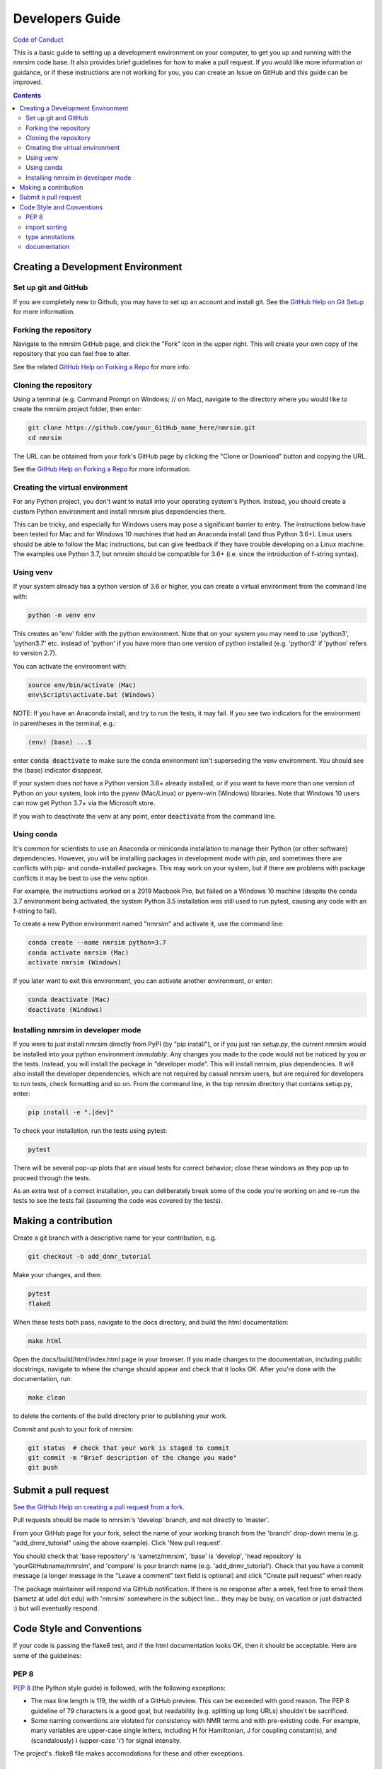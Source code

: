 .. _developers-guide:

Developers Guide
================

`Code of Conduct <https://github.com/sametz/nmrsim/blob/master/CODE_OF_CONDUCT.md>`_

This is a basic guide to setting up a development environment on your computer,
to get you up and running with the nmrsim code base.
It also provides brief guidelines for how to make a pull request.
If you would like more information or guidance,
or if these instructions are not working for you,
you can create an Issue on GitHub
and this guide can be improved.

.. contents::

Creating a Development Environment
----------------------------------

Set up git and GitHub
^^^^^^^^^^^^^^^^^^^^^
If you are completely new to Github,
you may have to set up an account and install git.
See the
`GitHub Help on Git Setup
<https://help.github.com/en/github/getting-started-with-github/set-up-git>`_
for more information.

Forking the repository
^^^^^^^^^^^^^^^^^^^^^^
Navigate to the nmrsim GitHub page,
and click the "Fork" icon in the upper right.
This will create your own copy of the repository
that you can feel free to alter.

See the related
`GitHub Help on Forking a Repo
<https://help.github.com/en/github/getting-started-with-github/fork-a-repo>`_
for more info.

Cloning the repository
^^^^^^^^^^^^^^^^^^^^^^
Using a terminal (e.g. Command Prompt on Windows; // on Mac),
navigate to the directory where you would like to create the nmrsim project folder,
then enter:

.. code-block:: bash

   git clone https://github.com/your_GitHub_name_here/nmrsim.git
   cd nmrsim

The URL can be obtained from your fork's GitHub page
by clicking the "Clone or Download" button and copying the URL.

See the `GitHub Help on Forking a Repo`_ for more information.

Creating the virtual environment
^^^^^^^^^^^^^^^^^^^^^^^^^^^^^^^^
For any Python project,
you don't want to install into your operating system's Python.
Instead, you should create a custom Python environment
and install nmrsim plus dependencies there.

This can be tricky,
and especially for Windows users may pose a significant barrier to entry.
The instructions below have been tested for Mac and for Windows 10 machines
that had an Anaconda install (and thus Python 3.6+).
Linux users should be able to follow the Mac instructions,
but can give feedback if they have trouble developing on a Linux machine.
The examples use Python 3.7, but nmrsim should be compatible for 3.6+
(i.e. since the introduction of f-string syntax).

Using venv
^^^^^^^^^^
If your system already has a python version of 3.6 or higher,
you can create a virtual environment from the command line with:

.. code-block:: bash

   python -m venv env

This creates an 'env' folder with the python environment.
Note that on your system you may need to use 'python3', 'python3.7' etc.
instead of 'python' if you have more than one version of python installed
(e.g. 'python3' if 'python' refers to version 2.7).

You can activate the environment with:

.. code-block:: bash

   source env/bin/activate (Mac)
   env\Scripts\activate.bat (Windows)

NOTE: If you have an Anaconda install, and try to run the tests, it may fail.
If you see two indicators for the environment in parentheses in the terminal,
e.g.:

.. code-block:: bash

   (env) (base) ...$

enter :code:`conda deactivate`
to make sure the conda environment isn't superseding the venv environment.
You should see the (base) indicator disappear.

If your system does *not* have a Python version 3.6+ already installed,
or if you want to have more than one version of Python on your system,
look into the pyenv (Mac/Linux) or pyenv-win (Windows) libraries.
Note that Windows 10  users can now get Python 3.7+ via the Microsoft store.

If you wish to deactivate the venv at any point,
enter :code:`deactivate` from the command line.

Using conda
^^^^^^^^^^^
It's common for scientists to use an Anaconda or miniconda installation
to manage their Python (or other software) dependencies.
However, you will be installing packages in development mode with `pip`,
and sometimes there are conflicts with pip- and conda-installed packages.
This may work on your system,
but if there are problems with package conflicts
it may be best to use the venv option.

For example, the instructions worked on a 2019 Macbook Pro,
but failed on a Windows 10 machine
(despite the conda 3.7 environment being activated,
the system Python 3.5 installation was still used to run pytest,
causing any code with an f-string to fail).

To create a new Python environment named "nmrsim" and activate it,
use the command line:

.. code-block:: bash

   conda create --name nmrsim python=3.7
   conda activate nmrsim (Mac)
   activate nmrsim (Windows)

If you later want to exit this environment, you can activate another environment,
or enter:

.. code-block:: bash

   conda deactivate (Mac)
   deactivate (Windows)

Installing nmrsim in developer mode
^^^^^^^^^^^^^^^^^^^^^^^^^^^^^^^^^^^
If you were to just install nmrsim directly from PyPI (by "pip install"),
or if you just ran `setup.py`,
the current nmrsim would be installed into your python environment *immutably*.
Any changes you made to the code would not be noticed by you or the tests.
Instead, you will install the package in "developer mode".
This will install nmrsim, plus dependencies.
It will also install the developer dependencies,
which are not required by casual nmrsim users,
but are required for developers to run tests, check formatting and so on.
From the command line, in the top nmrsim directory that contains setup.py, enter:

.. code-block:: bash

   pip install -e ".[dev]"

To check your installation, run the tests using pytest:

.. code-block:: bash

   pytest

There will be several pop-up plots that are visual tests for correct behavior;
close these windows as they pop up to proceed through the tests.

As an extra test of a correct installation,
you can deliberately break some of the code you're working on
and re-run the tests to see the tests fail
(assuming the code was covered by the tests).

Making a contribution
---------------------

Create a git branch with a descriptive name for your contribution, e.g.

.. code-block:: bash

   git checkout -b add_dnmr_tutorial

Make your changes, and then:

.. code-block:: bash

   pytest
   flake8

When these tests both pass, navigate to the docs directory,
and build the html documentation:

.. code-block:: bash

   make html

Open the docs/build/html/index.html page in your browser.
If you made changes to the documentation, including public docstrings,
navigate to where the change should appear and check that it looks OK.
After you're done with the documentation, run:

.. code-block:: bash

   make clean

to delete the contents of the build directory prior to publishing your work.

Commit and push to your fork of nmrsim:

.. code-block:: bash

   git status  # check that your work is staged to commit
   git commit -m "Brief description of the change you made"
   git push

Submit a pull request
---------------------

`See the GitHub Help on creating a pull request from a fork
<https://help.github.com/en/github/collaborating-with-issues-and-pull-requests/creating-a-pull-request-from-a-fork>`_.

Pull requests should be made to nmrsim's 'develop' branch,
and not directly to 'master'.

From your GitHub page for your fork,
select the name of your working branch from the 'branch' drop-down menu
(e.g. "add_dnmr_tutorial" using the above example).
Click 'New pull request'.

You should check that 'base repository' is 'sametz/nmrsim',
'base' is 'develop',
'head repository' is 'yourGitHubname/nmrsim',
and 'compare' is your branch name (e.g. 'add_dnmr_tutorial').
Check that you have a commit message
(a longer message in the "Leave a comment" text field is optional)
and click "Create pull request" when ready.

The package maintainer will respond via GitHub notification.
If there is no response after a week, feel free to email them
(sametz at udel dot edu) with 'nmrsim' somewhere in the subject line... they
may be busy, on vacation or just distracted :) but will eventually respond.

Code Style and Conventions
--------------------------

If your code is passing the flake8 test,
and if the html documentation looks OK, then it should be acceptable. Here are
some of the guidelines:

PEP 8
^^^^^

`PEP 8 <https://www.python.org/dev/peps/pep-0008/>`_
(the Python style guide) is followed, with the following exceptions:

* The max line length is 119, the width of a GitHub preview.
  This can be exceeded with good reason. The PEP 8 guideline of 79 characters
  is a good goal, but readability (e.g. splitting up long URLs) shouldn't be
  sacrificed.
* Some naming conventions are violated for consistency with NMR terms
  and with pre-existing code.
  For example, many variables are upper-case single letters,
  including H for Hamiltonian, J for coupling constant(s),
  and (scandalously) I (upper-case 'i') for signal intensity.

The project's .flake8 file makes accomodations for these and other exceptions.

import sorting
^^^^^^^^^^^^^^
imports should be sorted into three categories,
with a blank line separating the categories:

* standard library
* third-party libraries
* nmrsim modules

Within each, they should be sorted alphabetically (ignoring "from").

type annotations
^^^^^^^^^^^^^^^^

We currently don't use type annotations,
because this is difficult to implement with numpy and related packages.


documentation
^^^^^^^^^^^^^

The project follows `PEP 257's guidelines
<https://www.python.org/dev/peps/pep-0257/>`_ for docstrings,
and adopts `Numpy-style docstrings
<https://numpydoc.readthedocs.io/en/latest/format.html>`_.

Docstrings are only required for public classes and functions
(i.e. not for those whose name begins in a single underscore,
e.g. _normalize).
However, you may document private classes and functions if you wish--
it can make the code's purpose clearer to others,
and it's possible that private code may at some point be 'promoted' to the
public API.

Currently, "test docstrings" are not used. If you think they should, feel free
to make a case for them.

The nmrsim project uses Sphinx for documentation,
and restructuredtext (.rst) for content.
`Semantic line breaks <https://sembr.org/>`_ are encouraged--
they make editing and formatting easier.







